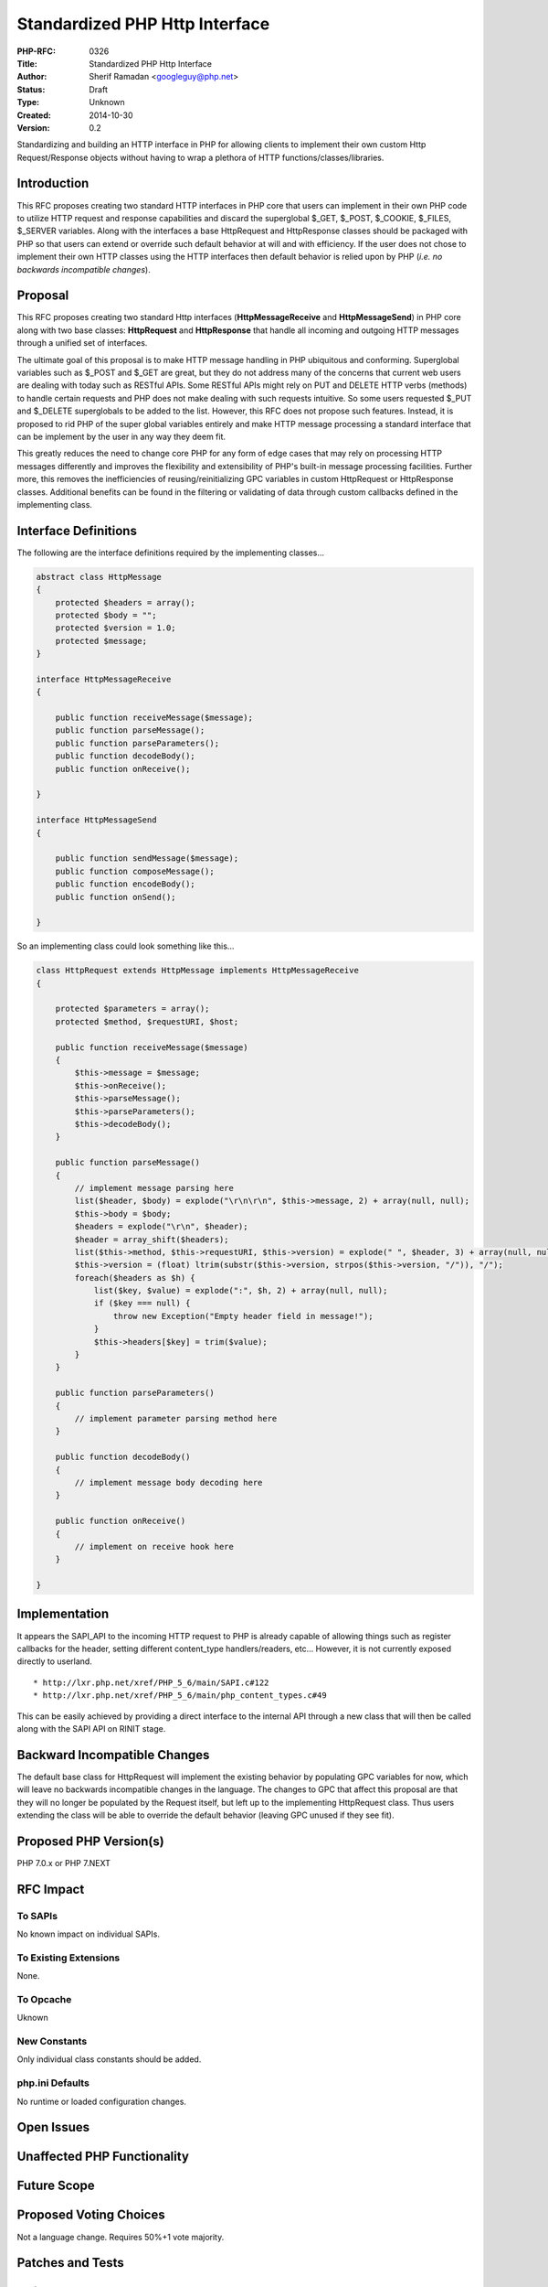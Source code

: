 Standardized PHP Http Interface
===============================

:PHP-RFC: 0326
:Title: Standardized PHP Http Interface
:Author: Sherif Ramadan <googleguy@php.net>
:Status: Draft
:Type: Unknown
:Created: 2014-10-30
:Version: 0.2

Standardizing and building an HTTP interface in PHP for allowing clients
to implement their own custom Http Request/Response objects without
having to wrap a plethora of HTTP functions/classes/libraries.

Introduction
------------

This RFC proposes creating two standard HTTP interfaces in PHP core that
users can implement in their own PHP code to utilize HTTP request and
response capabilities and discard the superglobal $_GET, $_POST,
$_COOKIE, $_FILES, $_SERVER variables. Along with the interfaces a base
HttpRequest and HttpResponse classes should be packaged with PHP so that
users can extend or override such default behavior at will and with
efficiency. If the user does not chose to implement their own HTTP
classes using the HTTP interfaces then default behavior is relied upon
by PHP (*i.e. no backwards incompatible changes*).

Proposal
--------

This RFC proposes creating two standard Http interfaces
(**HttpMessageReceive** and **HttpMessageSend**) in PHP core along with
two base classes: **HttpRequest** and **HttpResponse** that handle all
incoming and outgoing HTTP messages through a unified set of interfaces.

The ultimate goal of this proposal is to make HTTP message handling in
PHP ubiquitous and conforming. Superglobal variables such as $_POST and
$_GET are great, but they do not address many of the concerns that
current web users are dealing with today such as RESTful APIs. Some
RESTful APIs might rely on PUT and DELETE HTTP verbs (methods) to handle
certain requests and PHP does not make dealing with such requests
intuitive. So some users requested $_PUT and $_DELETE superglobals to be
added to the list. However, this RFC does not propose such features.
Instead, it is proposed to rid PHP of the super global variables
entirely and make HTTP message processing a standard interface that can
be implement by the user in any way they deem fit.

This greatly reduces the need to change core PHP for any form of edge
cases that may rely on processing HTTP messages differently and improves
the flexibility and extensibility of PHP's built-in message processing
facilities. Further more, this removes the inefficiencies of
reusing/reinitializing GPC variables in custom HttpRequest or
HttpResponse classes. Additional benefits can be found in the filtering
or validating of data through custom callbacks defined in the
implementing class.

Interface Definitions
---------------------

The following are the interface definitions required by the implementing
classes...

.. code:: php

   abstract class HttpMessage
   {
       protected $headers = array();
       protected $body = "";
       protected $version = 1.0;
       protected $message;
   }

   interface HttpMessageReceive
   {

       public function receiveMessage($message);
       public function parseMessage();
       public function parseParameters();
       public function decodeBody();
       public function onReceive();

   }

   interface HttpMessageSend
   {

       public function sendMessage($message);
       public function composeMessage();
       public function encodeBody();
       public function onSend();

   }

So an implementing class could look something like this...

.. code:: php

   class HttpRequest extends HttpMessage implements HttpMessageReceive
   {

       protected $parameters = array();
       protected $method, $requestURI, $host;

       public function receiveMessage($message)
       {
           $this->message = $message;
           $this->onReceive();
           $this->parseMessage();
           $this->parseParameters();
           $this->decodeBody();
       }

       public function parseMessage()
       {
           // implement message parsing here
           list($header, $body) = explode("\r\n\r\n", $this->message, 2) + array(null, null);
           $this->body = $body;
           $headers = explode("\r\n", $header);
           $header = array_shift($headers);
           list($this->method, $this->requestURI, $this->version) = explode(" ", $header, 3) + array(null, null, $this->version);
           $this->version = (float) ltrim(substr($this->version, strpos($this->version, "/")), "/");
           foreach($headers as $h) {
               list($key, $value) = explode(":", $h, 2) + array(null, null);
               if ($key === null) {
                   throw new Exception("Empty header field in message!");
               }
               $this->headers[$key] = trim($value);
           }
       }

       public function parseParameters()        
       {
           // implement parameter parsing method here
       }

       public function decodeBody()        
       {
           // implement message body decoding here
       }

       public function onReceive()        
       {
           // implement on receive hook here
       }

   }

Implementation
--------------

It appears the SAPI_API to the incoming HTTP request to PHP is already
capable of allowing things such as register callbacks for the header,
setting different content_type handlers/readers, etc... However, it is
not currently exposed directly to userland.

::

     * http://lxr.php.net/xref/PHP_5_6/main/SAPI.c#122
     * http://lxr.php.net/xref/PHP_5_6/main/php_content_types.c#49

This can be easily achieved by providing a direct interface to the
internal API through a new class that will then be called along with the
SAPI API on RINIT stage.

Backward Incompatible Changes
-----------------------------

The default base class for HttpRequest will implement the existing
behavior by populating GPC variables for now, which will leave no
backwards incompatible changes in the language. The changes to GPC that
affect this proposal are that they will no longer be populated by the
Request itself, but left up to the implementing HttpRequest class. Thus
users extending the class will be able to override the default behavior
(leaving GPC unused if they see fit).

Proposed PHP Version(s)
-----------------------

PHP 7.0.x or PHP 7.NEXT

RFC Impact
----------

To SAPIs
~~~~~~~~

No known impact on individual SAPIs.

To Existing Extensions
~~~~~~~~~~~~~~~~~~~~~~

None.

To Opcache
~~~~~~~~~~

Uknown

New Constants
~~~~~~~~~~~~~

Only individual class constants should be added.

php.ini Defaults
~~~~~~~~~~~~~~~~

No runtime or loaded configuration changes.

Open Issues
-----------

Unaffected PHP Functionality
----------------------------

Future Scope
------------

Proposed Voting Choices
-----------------------

Not a language change. Requires 50%+1 vote majority.

Patches and Tests
-----------------

References
----------

::

     * https://bugs.php.net/bug.php?id=55815
     * https://gist.github.com/srgoogleguy/f729053e3e88b2d2b3ec - //Sample interface and implementation//

Rejected Features
-----------------

Additional Metadata
-------------------

:Original Authors: Sherif Ramadan, googleguy@php.net
:Slug: http-interface
:Wiki URL: https://wiki.php.net/rfc/http-interface
